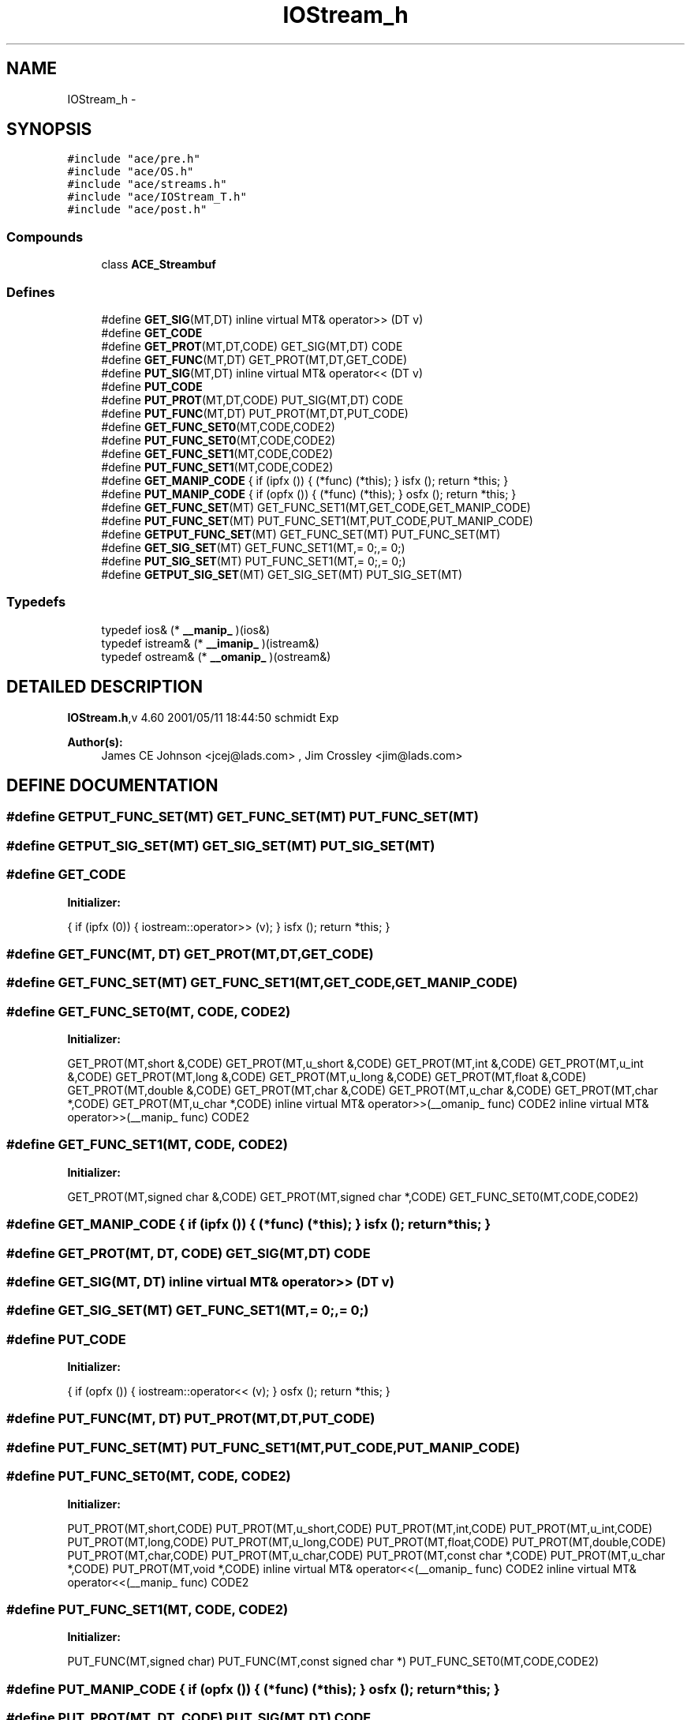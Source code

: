 .TH IOStream_h 3 "5 Oct 2001" "ACE" \" -*- nroff -*-
.ad l
.nh
.SH NAME
IOStream_h \- 
.SH SYNOPSIS
.br
.PP
\fC#include "ace/pre.h"\fR
.br
\fC#include "ace/OS.h"\fR
.br
\fC#include "ace/streams.h"\fR
.br
\fC#include "ace/IOStream_T.h"\fR
.br
\fC#include "ace/post.h"\fR
.br

.SS Compounds

.in +1c
.ti -1c
.RI "class \fBACE_Streambuf\fR"
.br
.in -1c
.SS Defines

.in +1c
.ti -1c
.RI "#define \fBGET_SIG\fR(MT,DT)            inline virtual MT& operator>> (DT v)"
.br
.ti -1c
.RI "#define \fBGET_CODE\fR"
.br
.ti -1c
.RI "#define \fBGET_PROT\fR(MT,DT,CODE)      GET_SIG(MT,DT)  CODE"
.br
.ti -1c
.RI "#define \fBGET_FUNC\fR(MT,DT)           GET_PROT(MT,DT,GET_CODE)"
.br
.ti -1c
.RI "#define \fBPUT_SIG\fR(MT,DT)            inline virtual MT& operator<< (DT v)"
.br
.ti -1c
.RI "#define \fBPUT_CODE\fR"
.br
.ti -1c
.RI "#define \fBPUT_PROT\fR(MT,DT,CODE)      PUT_SIG(MT,DT)  CODE"
.br
.ti -1c
.RI "#define \fBPUT_FUNC\fR(MT,DT)           PUT_PROT(MT,DT,PUT_CODE)"
.br
.ti -1c
.RI "#define \fBGET_FUNC_SET0\fR(MT,CODE,CODE2) "
.br
.ti -1c
.RI "#define \fBPUT_FUNC_SET0\fR(MT,CODE,CODE2) "
.br
.ti -1c
.RI "#define \fBGET_FUNC_SET1\fR(MT,CODE,CODE2) "
.br
.ti -1c
.RI "#define \fBPUT_FUNC_SET1\fR(MT,CODE,CODE2) "
.br
.ti -1c
.RI "#define \fBGET_MANIP_CODE\fR  { if (ipfx ()) { (*func) (*this); } isfx (); return *this; }"
.br
.ti -1c
.RI "#define \fBPUT_MANIP_CODE\fR  { if (opfx ()) { (*func) (*this); } osfx (); return *this; }"
.br
.ti -1c
.RI "#define \fBGET_FUNC_SET\fR(MT)          GET_FUNC_SET1(MT,GET_CODE,GET_MANIP_CODE)"
.br
.ti -1c
.RI "#define \fBPUT_FUNC_SET\fR(MT)          PUT_FUNC_SET1(MT,PUT_CODE,PUT_MANIP_CODE)"
.br
.ti -1c
.RI "#define \fBGETPUT_FUNC_SET\fR(MT)       GET_FUNC_SET(MT) PUT_FUNC_SET(MT)"
.br
.ti -1c
.RI "#define \fBGET_SIG_SET\fR(MT)           GET_FUNC_SET1(MT,= 0;,= 0;)"
.br
.ti -1c
.RI "#define \fBPUT_SIG_SET\fR(MT)           PUT_FUNC_SET1(MT,= 0;,= 0;)"
.br
.ti -1c
.RI "#define \fBGETPUT_SIG_SET\fR(MT)        GET_SIG_SET(MT) PUT_SIG_SET(MT)"
.br
.in -1c
.SS Typedefs

.in +1c
.ti -1c
.RI "typedef ios& (* \fB__manip_\fR )(ios&)"
.br
.ti -1c
.RI "typedef istream& (* \fB__imanip_\fR )(istream&)"
.br
.ti -1c
.RI "typedef ostream& (* \fB__omanip_\fR )(ostream&)"
.br
.in -1c
.SH DETAILED DESCRIPTION
.PP 
.PP
\fBIOStream.h\fR,v 4.60 2001/05/11 18:44:50 schmidt Exp
.PP
\fBAuthor(s): \fR
.in +1c
 James CE Johnson <jcej@lads.com> ,  Jim Crossley <jim@lads.com>
.PP
.SH DEFINE DOCUMENTATION
.PP 
.SS #define GETPUT_FUNC_SET(MT)  GET_FUNC_SET(MT) PUT_FUNC_SET(MT)
.PP
.SS #define GETPUT_SIG_SET(MT)  GET_SIG_SET(MT) PUT_SIG_SET(MT)
.PP
.SS #define GET_CODE
.PP
\fBInitializer:\fR
.PP
.nf
{                      \
        if (ipfx (0))                                   \
        {                                               \
                iostream::operator>> (v);               \
        }                                               \
        isfx ();                                        \
        return *this;                                   \
        }
.fi
.SS #define GET_FUNC(MT, DT)  GET_PROT(MT,DT,GET_CODE)
.PP
.SS #define GET_FUNC_SET(MT)  GET_FUNC_SET1(MT,GET_CODE,GET_MANIP_CODE)
.PP
.SS #define GET_FUNC_SET0(MT, CODE, CODE2)
.PP
\fBInitializer:\fR
.PP
.nf
\
        GET_PROT(MT,short &,CODE) \
        GET_PROT(MT,u_short &,CODE) \
        GET_PROT(MT,int &,CODE) \
        GET_PROT(MT,u_int &,CODE) \
        GET_PROT(MT,long &,CODE) \
        GET_PROT(MT,u_long &,CODE) \
        GET_PROT(MT,float &,CODE) \
        GET_PROT(MT,double &,CODE) \
        GET_PROT(MT,char &,CODE) \
        GET_PROT(MT,u_char &,CODE) \
        GET_PROT(MT,char *,CODE) \
        GET_PROT(MT,u_char *,CODE) \
        inline virtual MT& operator>>(__omanip_ func) CODE2 \
        inline virtual MT& operator>>(__manip_ func)  CODE2
.fi
.SS #define GET_FUNC_SET1(MT, CODE, CODE2)
.PP
\fBInitializer:\fR
.PP
.nf
\
          GET_PROT(MT,signed char &,CODE) \
          GET_PROT(MT,signed char *,CODE) \
          GET_FUNC_SET0(MT,CODE,CODE2)
.fi
.SS #define GET_MANIP_CODE  { if (ipfx ()) { (*func) (*this); } isfx (); return *this; }
.PP
.SS #define GET_PROT(MT, DT, CODE)  GET_SIG(MT,DT)  CODE
.PP
.SS #define GET_SIG(MT, DT)  inline virtual MT& operator>> (DT v)
.PP
.SS #define GET_SIG_SET(MT)  GET_FUNC_SET1(MT,= 0;,= 0;)
.PP
.SS #define PUT_CODE
.PP
\fBInitializer:\fR
.PP
.nf
{                      \
        if (opfx ())                                    \
        {                                               \
                iostream::operator<< (v);               \
        }                                               \
        osfx ();                                        \
        return *this;                                   \
        }
.fi
.SS #define PUT_FUNC(MT, DT)  PUT_PROT(MT,DT,PUT_CODE)
.PP
.SS #define PUT_FUNC_SET(MT)  PUT_FUNC_SET1(MT,PUT_CODE,PUT_MANIP_CODE)
.PP
.SS #define PUT_FUNC_SET0(MT, CODE, CODE2)
.PP
\fBInitializer:\fR
.PP
.nf
\
        PUT_PROT(MT,short,CODE) \
        PUT_PROT(MT,u_short,CODE) \
        PUT_PROT(MT,int,CODE) \
        PUT_PROT(MT,u_int,CODE) \
        PUT_PROT(MT,long,CODE) \
        PUT_PROT(MT,u_long,CODE) \
        PUT_PROT(MT,float,CODE) \
        PUT_PROT(MT,double,CODE) \
        PUT_PROT(MT,char,CODE) \
        PUT_PROT(MT,u_char,CODE) \
        PUT_PROT(MT,const char *,CODE) \
        PUT_PROT(MT,u_char *,CODE) \
        PUT_PROT(MT,void *,CODE) \
        inline virtual MT& operator<<(__omanip_ func) CODE2 \
        inline virtual MT& operator<<(__manip_ func)  CODE2
.fi
.SS #define PUT_FUNC_SET1(MT, CODE, CODE2)
.PP
\fBInitializer:\fR
.PP
.nf
\
          PUT_FUNC(MT,signed char) \
          PUT_FUNC(MT,const signed char *) \
          PUT_FUNC_SET0(MT,CODE,CODE2)
.fi
.SS #define PUT_MANIP_CODE  { if (opfx ()) { (*func) (*this); } osfx (); return *this; }
.PP
.SS #define PUT_PROT(MT, DT, CODE)  PUT_SIG(MT,DT)  CODE
.PP
.SS #define PUT_SIG(MT, DT)  inline virtual MT& operator<< (DT v)
.PP
.SS #define PUT_SIG_SET(MT)  PUT_FUNC_SET1(MT,= 0;,= 0;)
.PP
.SH TYPEDEF DOCUMENTATION
.PP 
.SS typedef istream& (* __imanip_)(istream&)
.PP
.SS typedef ios& (* __manip_)(ios&)
.PP
.SS typedef ostream& (* __omanip_)(ostream&)
.PP
.SH AUTHOR
.PP 
Generated automatically by Doxygen for ACE from the source code.